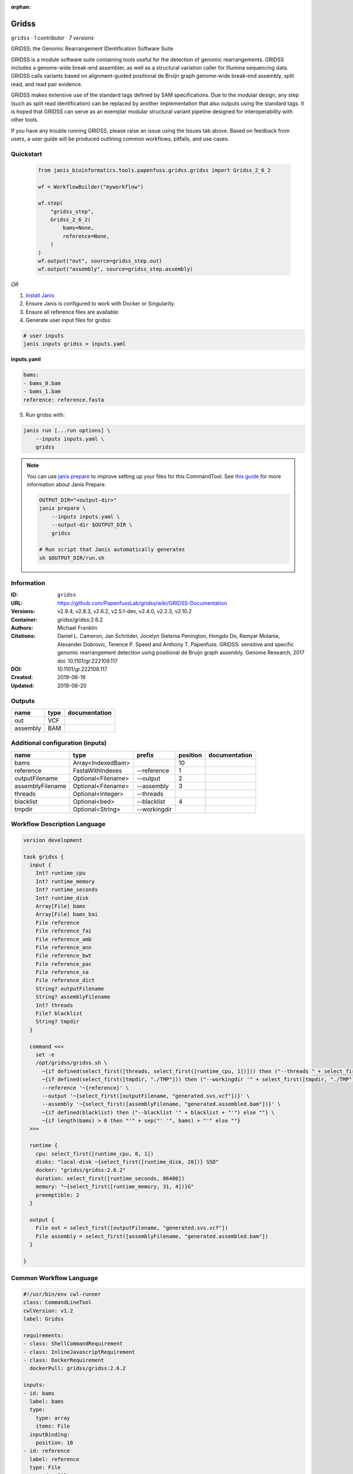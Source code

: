 :orphan:

Gridss
===============

``gridss`` · *1 contributor · 7 versions*

GRIDSS: the Genomic Rearrangement IDentification Software Suite

GRIDSS is a module software suite containing tools useful for the detection of genomic rearrangements.
GRIDSS includes a genome-wide break-end assembler, as well as a structural variation caller for Illumina
sequencing data. GRIDSS calls variants based on alignment-guided positional de Bruijn graph genome-wide
break-end assembly, split read, and read pair evidence.

GRIDSS makes extensive use of the standard tags defined by SAM specifications. Due to the modular design,
any step (such as split read identification) can be replaced by another implementation that also outputs
using the standard tags. It is hoped that GRIDSS can serve as an exemplar modular structural variant
pipeline designed for interoperability with other tools.

If you have any trouble running GRIDSS, please raise an issue using the Issues tab above. Based on feedback
from users, a user guide will be produced outlining common workflows, pitfalls, and use cases.



Quickstart
-----------

    .. code-block:: python

       from janis_bioinformatics.tools.papenfuss.gridss.gridss import Gridss_2_6_2

       wf = WorkflowBuilder("myworkflow")

       wf.step(
           "gridss_step",
           Gridss_2_6_2(
               bams=None,
               reference=None,
           )
       )
       wf.output("out", source=gridss_step.out)
       wf.output("assembly", source=gridss_step.assembly)
    

*OR*

1. `Install Janis </tutorials/tutorial0.html>`_

2. Ensure Janis is configured to work with Docker or Singularity.

3. Ensure all reference files are available:

4. Generate user input files for gridss:

.. code-block:: bash

   # user inputs
   janis inputs gridss > inputs.yaml



**inputs.yaml**

.. code-block:: yaml

       bams:
       - bams_0.bam
       - bams_1.bam
       reference: reference.fasta




5. Run gridss with:

.. code-block:: bash

   janis run [...run options] \
       --inputs inputs.yaml \
       gridss

.. note::

   You can use `janis prepare <https://janis.readthedocs.io/en/latest/references/prepare.html>`_ to improve setting up your files for this CommandTool. See `this guide <https://janis.readthedocs.io/en/latest/references/prepare.html>`_ for more information about Janis Prepare.

   .. code-block:: text

      OUTPUT_DIR="<output-dir>"
      janis prepare \
          --inputs inputs.yaml \
          --output-dir $OUTPUT_DIR \
          gridss

      # Run script that Janis automatically generates
      sh $OUTPUT_DIR/run.sh











Information
------------

:ID: ``gridss``
:URL: `https://github.com/PapenfussLab/gridss/wiki/GRIDSS-Documentation <https://github.com/PapenfussLab/gridss/wiki/GRIDSS-Documentation>`_
:Versions: v2.9.4, v2.8.3, v2.6.2, v2.5.1-dev, v2.4.0, v2.2.3, v2.10.2
:Container: gridss/gridss:2.6.2
:Authors: Michael Franklin
:Citations: Daniel L. Cameron, Jan Schröder, Jocelyn Sietsma Penington, Hongdo Do, Ramyar Molania, Alexander Dobrovic, Terence P. Speed and Anthony T. Papenfuss. GRIDSS: sensitive and specific genomic rearrangement detection using positional de Bruijn graph assembly. Genome Research, 2017 doi: 10.1101/gr.222109.117
:DOI: 10.1101/gr.222109.117
:Created: 2019-06-19
:Updated: 2019-08-20


Outputs
-----------

========  ======  ===============
name      type    documentation
========  ======  ===============
out       VCF
assembly  BAM
========  ======  ===============


Additional configuration (inputs)
---------------------------------

================  ==================  ============  ==========  ===============
name              type                prefix          position  documentation
================  ==================  ============  ==========  ===============
bams              Array<IndexedBam>                         10
reference         FastaWithIndexes    --reference            1
outputFilename    Optional<Filename>  --output               2
assemblyFilename  Optional<Filename>  --assembly             3
threads           Optional<Integer>   --threads
blacklist         Optional<bed>       --blacklist            4
tmpdir            Optional<String>    --workingdir
================  ==================  ============  ==========  ===============

Workflow Description Language
------------------------------

.. code-block:: text

   version development

   task gridss {
     input {
       Int? runtime_cpu
       Int? runtime_memory
       Int? runtime_seconds
       Int? runtime_disk
       Array[File] bams
       Array[File] bams_bai
       File reference
       File reference_fai
       File reference_amb
       File reference_ann
       File reference_bwt
       File reference_pac
       File reference_sa
       File reference_dict
       String? outputFilename
       String? assemblyFilename
       Int? threads
       File? blacklist
       String? tmpdir
     }

     command <<<
       set -e
       /opt/gridss/gridss.sh \
         ~{if defined(select_first([threads, select_first([runtime_cpu, 1])])) then ("--threads " + select_first([threads, select_first([runtime_cpu, 1])])) else ''} \
         ~{if defined(select_first([tmpdir, "./TMP"])) then ("--workingdir '" + select_first([tmpdir, "./TMP"]) + "'") else ""} \
         --reference '~{reference}' \
         --output '~{select_first([outputFilename, "generated.svs.vcf"])}' \
         --assembly '~{select_first([assemblyFilename, "generated.assembled.bam"])}' \
         ~{if defined(blacklist) then ("--blacklist '" + blacklist + "'") else ""} \
         ~{if length(bams) > 0 then "'" + sep("' '", bams) + "'" else ""}
     >>>

     runtime {
       cpu: select_first([runtime_cpu, 8, 1])
       disks: "local-disk ~{select_first([runtime_disk, 20])} SSD"
       docker: "gridss/gridss:2.6.2"
       duration: select_first([runtime_seconds, 86400])
       memory: "~{select_first([runtime_memory, 31, 4])}G"
       preemptible: 2
     }

     output {
       File out = select_first([outputFilename, "generated.svs.vcf"])
       File assembly = select_first([assemblyFilename, "generated.assembled.bam"])
     }

   }

Common Workflow Language
-------------------------

.. code-block:: text

   #!/usr/bin/env cwl-runner
   class: CommandLineTool
   cwlVersion: v1.2
   label: Gridss

   requirements:
   - class: ShellCommandRequirement
   - class: InlineJavascriptRequirement
   - class: DockerRequirement
     dockerPull: gridss/gridss:2.6.2

   inputs:
   - id: bams
     label: bams
     type:
       type: array
       items: File
     inputBinding:
       position: 10
   - id: reference
     label: reference
     type: File
     secondaryFiles:
     - pattern: .fai
     - pattern: .amb
     - pattern: .ann
     - pattern: .bwt
     - pattern: .pac
     - pattern: .sa
     - pattern: ^.dict
     inputBinding:
       prefix: --reference
       position: 1
   - id: outputFilename
     label: outputFilename
     type:
     - string
     - 'null'
     default: generated.svs.vcf
     inputBinding:
       prefix: --output
       position: 2
   - id: assemblyFilename
     label: assemblyFilename
     type:
     - string
     - 'null'
     default: generated.assembled.bam
     inputBinding:
       prefix: --assembly
       position: 3
   - id: threads
     label: threads
     type:
     - int
     - 'null'
     inputBinding:
       prefix: --threads
       valueFrom: |-
         $([inputs.runtime_cpu, 8, 1].filter(function (inner) { return inner != null })[0])
   - id: blacklist
     label: blacklist
     type:
     - File
     - 'null'
     inputBinding:
       prefix: --blacklist
       position: 4
   - id: tmpdir
     label: tmpdir
     type: string
     default: ./TMP
     inputBinding:
       prefix: --workingdir

   outputs:
   - id: out
     label: out
     type: File
     outputBinding:
       glob: generated.svs.vcf
       loadContents: false
   - id: assembly
     label: assembly
     type: File
     outputBinding:
       glob: generated.assembled.bam
       loadContents: false
   stdout: _stdout
   stderr: _stderr

   baseCommand: /opt/gridss/gridss.sh
   arguments: []

   hints:
   - class: ToolTimeLimit
     timelimit: |-
       $([inputs.runtime_seconds, 86400].filter(function (inner) { return inner != null })[0])
   id: gridss


